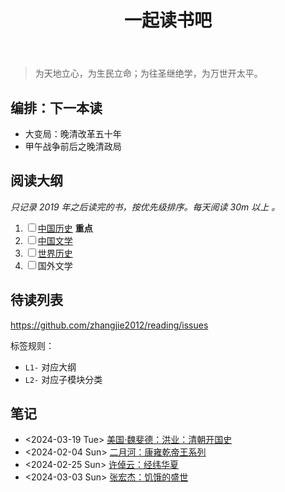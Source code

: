 #+TITLE: 一起读书吧

#+begin_quote
为天地立心，为生民立命；为往圣继绝学，为万世开太平。
#+end_quote

** 编排：下一本读

- 大变局：晚清改革五十年
- 甲午战争前后之晚清政局

** 阅读大纲

/只记录 2019 年之后读完的书，按优先级排序。每天阅读 30m 以上 。/

1. [ ] [[file:chinese-history/README.org][中国历史]] *重点*
2. [ ] [[file:chinese-literature/README.org][中国文学]]
3. [ ] [[file:world-history/README.org][世界历史]]
4. [ ] 国外文学

** 待读列表

https://github.com/zhangjie2012/reading/issues

标签规则：
- =L1-= 对应大纲
- =L2-= 对应子模块分类

** 笔记

- <2024-03-19 Tue> [[file:chinese-history/魏斐德-洪业-清朝开国史.org][美国·魏斐德：洪业：清朝开国史]]
- <2024-02-04 Sun> [[file:chinese-history/二月河-康雍乾系列.org][二月河：康雍乾帝王系列]]
- <2024-02-25 Sun> [[file:chinese-history/许倬云-经纬华夏.org][许倬云：经纬华夏]]
- <2024-03-03 Sun> [[file:chinese-history/张宏杰-饥饿的盛世.org][张宏杰：饥饿的盛世]]
